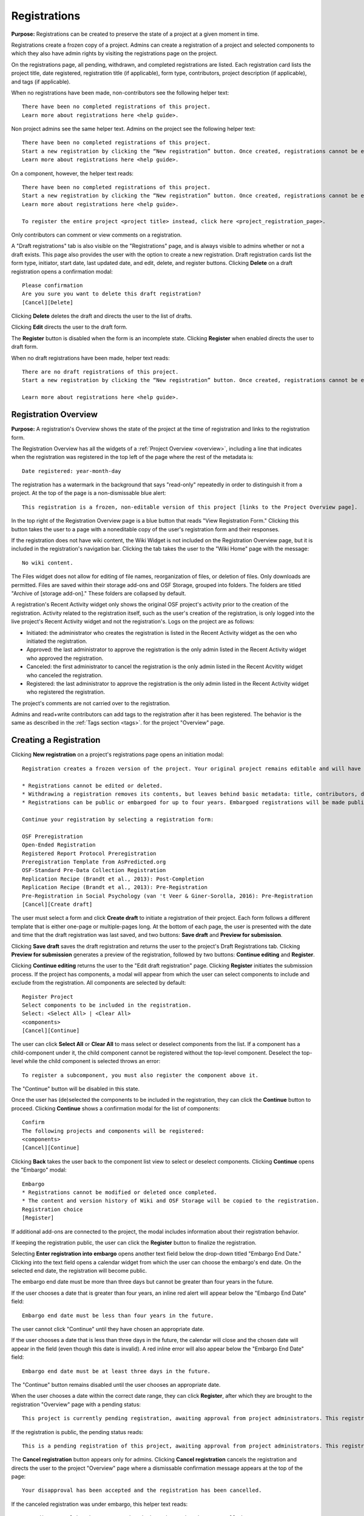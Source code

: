 .. _registrations:

Registrations
*************

**Purpose:** Registrations can be created to preserve the state of a project at a given moment in time.

Registrations create a frozen copy of a project. Admins can create a registration of a project and selected components to which they also have admin rights by visiting the registrations page on the project.

On the registrations page, all pending, withdrawn, and completed registrations are listed. Each registration card lists the project title, date registered, registration title (if applicable), form type, contributors, project description (if applicable), and tags (if applicable). 

When no registrations have been made, non-contributors see the following helper text::

  There have been no completed registrations of this project.
  Learn more about registrations here <help guide>.

Non project admins see the same helper text. Admins on the project see the following helper text::

  There have been no completed registrations of this project.
  Start a new registration by clicking the “New registration” button. Once created, registrations cannot be edited or deleted.
  Learn more about registrations here <help guide>.

On a component, however, the helper text reads::

  There have been no completed registrations of this project.
  Start a new registration by clicking the “New registration” button. Once created, registrations cannot be edited or deleted.
  Learn more about registrations here <help guide>.
  
  To register the entire project <project title> instead, click here <project_registration_page>.

Only contributors can comment or view comments on a registration.

A "Draft registrations" tab is also visible on the "Registrations" page, and is always visible to admins whether or not a draft exists. This page also provides the user with the option to create a new registration. Draft registration cards list the form type, initiator, start date, last updated date, and edit, delete, and register buttons. Clicking **Delete** on a draft registration opens a confirmation modal::
  
    Please confirmation
    Are you sure you want to delete this draft registration?
    [Cancel][Delete]

Clicking **Delete** deletes the draft and directs the user to the list of drafts.

Clicking **Edit** directs the user to the draft form.

The **Register** button is disabled when the form is an incomplete state. Clicking **Register** when enabled directs the user to draft form.

When no draft registrations have been made, helper text reads::
  
  There are no draft registrations of this project.
  Start a new registration by clicking the “New registration” button. Once created, registrations cannot be edited or deleted.

  Learn more about registrations here <help guide>.

Registration Overview
---------------------
**Purpose:** A registration's Overview shows the state of the project at the time of registration and links to the registration form.

The Registration Overview has all the widgets of a :ref:`Project Overview <overview>`, including a line that indicates when the registration was registered in the top left of the page where the rest of the metadata is::
    
    Date registered: year-month-day

The registration has a watermark in the background that says "read-only" repeatedly in order to distinguish it from a project. At the top of the page is a non-dismissable blue alert::

    This registration is a frozen, non-editable version of this project [links to the Project Overview page].

In the top right of the Registration Overview page is a blue button that reads "View Registration Form." Clicking this button takes the user to a page with a noneditable copy of the user's registration form and their responses.

If the registration does not have wiki content, the Wiki Widget is not included on the Registration Overview page, but it is included in the registration's navigation bar. Clicking the tab takes the user to the "Wiki Home" page with the message::
  
    No wiki content.

The Files widget does not allow for editing of file names, reorganization of files, or deletion of files. Only
downloads are permitted. Files are saved within their storage add-ons and OSF Storage, grouped into folders. The folders are
titled "Archive of [storage add-on]." These folders are collapsed by default.

A registration's Recent Activity widget only shows the original OSF project's activity prior to the creation of the registration. Activity related to the registration itself, such as the user's creation of the registration, is only logged into the live project's Recent Activity widget and not the registration's. Logs on the project are as follows:

* Initiated: the administrator who creates the registration is listed in the Recent Activity widget as the oen who initiated the registration.
* Approved: the last administrator to approve the registration is the only admin listed in the Recent Activity widget who approved the registration.
* Canceled: the first administrator to cancel the registration is the only admin listed in the Recent Acvitity widget who canceled the registration.
* Registered: the last administrator to approve the registration is the only admin listed in the Recent Activity widget who registered the registration.

The project's comments are not carried over to the registration.

Admins and read+write contributors can add tags to the registration after it has been registered. The behavior is the same as described in the :ref:`Tags section <tags>`. for the project "Overview" page.

Creating a Registration
-----------------------

Clicking **New registration** on a project's registrations page opens an initiation modal::

  Registration creates a frozen version of the project. Your original project remains editable and will have the registration linked. Things to know about registration:

  * Registrations cannot be edited or deleted.
  * Withdrawing a registration removes its contents, but leaves behind basic metadata: title, contributors, date registered, date withdrawn, and justification (if provided).
  * Registrations can be public or embargoed for up to four years. Embargoed registrations will be made public automatically when the embargo expires.
  
  Continue your registration by selecting a registration form:

  OSF Preregistration
  Open-Ended Registration
  Registered Report Protocol Preregistration 
  Preregistration Template from AsPredicted.org
  OSF-Standard Pre-Data Collection Registration
  Replication Recipe (Brandt et al., 2013): Post-Completion  
  Replication Recipe (Brandt et al., 2013): Pre-Registration 
  Pre-Registration in Social Psychology (van 't Veer & Giner-Sorolla, 2016): Pre-Registration 
  [Cancel][Create draft]

The user must select a form and click **Create draft** to initiate a registration of their project. Each form follows a different template that is either one-page or multiple-pages long. At the bottom of each page, the user is presented with the date and time that the draft registration was last saved, and two buttons: **Save draft** and **Preview for submission**. 

Clicking **Save draft** saves the draft registration and returns the user to the project's Draft Registrations tab. Clicking **Preview for submission** generates a preview of the registration, followed by two buttons: **Continue editing** and **Register**. 

Clicking **Continue editing** returns the user to the "Edit draft registration" page. Clicking **Register** initiates the submission process. If the project has components, a modal will appear from which the user can select components to include and exclude from the registration. All components are selected by default::
  
    Register Project
    Select components to be included in the registration.
    Select: <Select All> | <Clear All>
    <components>
    [Cancel][Continue]

The user can click **Select All** or **Clear All** to mass select or deselect components from the list. If a component has a child-component under it, the child component cannot be registered without the top-level component. Deselect the top-level while the child component is selected throws an error::
  
    To register a subcomponent, you must also register the component above it.

The "Continue" button will be disabled in this state.

Once the user has (de)selected the components to be included in the registration, they can click the **Continue** button to proceed. Clicking **Continue** shows a confirmation modal for the list of components::
  
    Confirm
    The following projects and components will be registered:
    <components>
    [Cancel][Continue]

Clicking **Back** takes the user back to the component list view to select or deselect components. Clicking **Continue** opens the "Embargo" modal::

    Embargo
    * Registrations cannot be modified or deleted once completed.
    * The content and version history of Wiki and OSF Storage will be copied to the registration.
    Registration choice
    [Register]
  
If additional add-ons are connected to the project, the modal includes information about their registration behavior.

If keeping the registration public, the user can click the **Register** button to finalize the registration.

Selecting **Enter registration into embargo** opens another text field below the drop-down titled "Embargo End Date." Clicking
into the text field opens a calendar widget from which the user can choose the embargo's end date. On the selected end date, the registration will become public.

The embargo end date must be more than three days but cannot be greater than four years in the future. 

If the user chooses a date that is greater than four years, an inline red alert will appear below the "Embargo End Date" field::
  
    Embargo end date must be less than four years in the future.

The user cannot click "Continue" until they have chosen an appropriate date.
    
If the user chooses a date that is less than three days in the future, the calendar will close and the chosen date will appear in the field (even though this date is invalid). A red inline error will also appear below the "Embargo End Date" field::
  
    Embargo end date must be at least three days in the future.
    
The "Continue" button remains disabled until the user chooses an appropriate date.
    
When the user chooses a date within the correct date range, they can click **Register**, after which they are brought to the registration "Overview" page with a pending status::
  
    This project is currently pending registration, awaiting approval from project administrators. This registration will be final and enter the embargo period when all project administrators approve the registration or 48 hours pass, whichever comes first. The embargo will keep the registration private until the embargo period ends. [Cancel registration]
    
If the registration is public, the pending status reads::
  
    This is a pending registration of this project, awaiting approval from project administrators. This registration will be final when all project administrators approve the registration or 48 hours pass, whichever comes first.
    
The **Cancel registration** button appears only for admins. Clicking **Cancel registration** cancels the registration and directs the user to the project "Overview" page where a dismissable confirmation message appears at the top of the page::
  
  Your disapproval has been accepted and the registration has been cancelled.
  
If the canceled registration was under embargo, this helper text reads::
  
    Your disapproval has been accepted and the embargo has been cancelled.

Canceled registrations return to a draft state and appear in the "Draft registrations" tab of the "Registrations" page.

Registration confirmation emails
--------------------------------
**Purpose**: Admins can either approve or cancel the registration for up to 48 hours.

If the user opts to make their registration public, the user and all other admins on the project receive an email::

    Hello [username],

    [You or username] initiated a registration of your project [project name].
    To approve this registration, click the following link: URL
    To immediately cancel this registration, click the following link: URL
    Note: If you take no action within 48 hours, the registration will be automatically approved. This operation is irreversible.

    Sincerely yours,

    The OSF Robots

Clicking to approve the registration brings the user to the registration's "Overview" page, where a green dismissable alert appears
at the top of the page::

    Your registration approval has been accepted.

Clicking to disapprove the registration brings the user to the project's "Overview" page, where a green dismissable alert appears
at the top of the page::

    Your disapproval has been accepted and the registration has been cancelled.

Non-admins also receive an email notifying them of the registration::

    Hello [username],

    We just wanted to let you know that [registrant username] has initiated the following pending registration: URL

    Sincerely yours,

    The OSF Robots

Clicking the link brings the user to the registration with the following alert at the top of the page::

    This project is currently pending registration, awaiting approval from project administrators. This registration will
    be final and enter the embargo period when all project administrators approve the registration or 48 hours pass,
    whichever comes first. [Cancel Registration]

The "Cancel Registration" button appears only for Project Administrators. If no action is taken by any administrator, the registration is approved. If one administrator cancels the registration by either clicking the cancel link in the email or by clicking the "Cancel Registration" button on the registration Overview page, the registration is cancelled and logged in the original project's Recent Activity widget. Until all administrators on a registration have clicked the approval link in the email, any registration administrator can click "Cancel Registration" on the registration's Overview (even if the administrator had formerly approved).

If a user clicks the link to *approve* an already cancelled registration, they are brought to a page that reads::

    Resource Deleted
    This resource has been deleted
    
If a user clicks the link to *cancel* an already approved registration, they are taken to the OSF project for that registration. 

Before a registration has been approved or cancelled, the registrations page shows a tag to the left of the registration
that reads "Registration Pending." Visiting that registration also shows the tag to the left of the components titles on the
overview page.

Prior to a registration's approval, the privacy settings from the registered project and its components apply. After approval,
the entirety of the registration is public.

If a registration is embargoed, all admins on the project, including the registrant, receive an email::

    Hello [username],

    [username or "You"] initiated an embargoed registration of [project name]. The proposed registration can be viewed here: [URL of registration].
    If approved, a registration will be created for the project and it will remain private until it is withdrawn, manually
    made public, or the embargo end date has passed on [date].
    To approve this embargo, click the following link: [URL]
    To cancel this embargo, click the following link: [URL]
    Note: Clicking the disapproval link will immediately cancel the pending embargo and the registration will
    remain in draft state. If you neither approve nor disapprove the embargo within 48 hours from
    midnight tonight (EDT) the registration will remain private and enter into an embargoed state.

    Sincerely yours,

    The OSF Robots

Non-admins also receive an email::

    Hello [username],

    We just wanted to let you know that [registrant username] has initiated an embargoed registration for the following pending registraiton: [URL].
    If approved, a registration will be created for the project, viewable here: [URL], and it will remain
    private until it is withdrawn, manually made public, or the embargo end date has passed on [date].

    Sincerely yours,

    The OSF Robots

After an embargo is enacted, a red non-dismissable alert is shown at the top of the page::

    This registration is currently embargoed. It will remain private until its embargo end date, [Day, Month date, year].

After an embargo ends, the registration and its components are made public. 

The cron job runs to end an embargo at midnight.

Registration failed
-------------------
Occasionally, a registration will fail. When a registration fails, the following modal will appear::

    Registration failed
    There was a problem completing your registration. Please try again later. If this should not have occurred and the issue persists, please report it to support@osf.io. 
    [Back to project]

OSF Preregistration
-------------------
The "Prereg" page is accessible by URL: https://osf.io/prereg/. The user must be logged in to preregister. The logged-out "prereg" page appears as follows::

  Improve your research with preregistration <https://cos.io/prereg/>. By writing out specific details such as data collection methods, analysis plans, and rules for data exclusion, you can make important decisions early on and have a clear record of these choices. This can help reduce biases that occur once the data are in front of you.

  Use OSF Registries <https://osf.io/registries> to discover previously registered work.
  
  [Preregister]

Clicking **Preregister** directs the user to the "Sign up" page: https://osf.io/register/.

The logged-in "prereg" page appears as follows::
  
  Improve your research with preregistration <https://cos.io/prereg/>. By writing out specific details such as data collection methods, analysis plans, and rules for data exclusion, you can make important decisions early on and have a clear record of these choices. This can help reduce biases that occur once the data are in front of you.

  Use OSF Registries <https://osf.io/registries> to discover previously registered work. 
  
  [Start a new preregistration]

If the user has a draft preregistration or existing projects, the options to "Continue working on an existing draft preregistration" and "Preregister a project you already have on OSF" are also displayed.

Clicking **Start a new preregistration** will opens a required title field::
    
    Please provide a title for your project:

Below the field is "Continue" button which remains disabled until a title is entered into the field. Clicking **Continue** creates an OSF project and directs the user to the project's "Registrations" page where they will need to click the **New registration** button and select the preregistration form they want to use from the "Register" modal.

Clicking **Continue working on an existing draft preregistration** opens a required title field where the user needs to enter an existing draft preregistration. Helper text above the field reads::
    
    Go to an existing preregistration:

Matching drafts will be auto-suggested in a drop-down menu from which the user can select the desired draft. Only titles of OSF Preregistration drafts will appear. If the user types in the title of an existing draft registration that does not use the OSF Preregistration form, the draft will not appear. Below the field is a "Preregister" button that remains disabled until a preregistration draft is selected. Clicking **Preregister** directs the user to the draft preregistration form.

Clicking **Preregister a project you already have on OSF** opens a required title field where the user needs to enter an existing project. Helper text above the field reads::
  
    Preregister an existing project:

Matching projects will be auto-suggested in a drop-down menu from which the user can select the desired project. Below the field is a "Preregister" button that remains disabled until a project is selected. If the user enters a title of a project that does not exist under their account, the button will remain disabled. Clicking **Preregister** directs the user to the project's "Registrations" page where they will need to click the **New registration** button and select the preregistration form they want to use from the "Register" modal.

Creating a registered report
----------------------------
**Purpose**: the registered report landing page and workflow provides users an easy way to create and share registered reports.

The "Registered Report" landing page is accessible at https://osf.io/rr. This page provides an onboarder to create registered reports following stage 1 peer review. Users must receive an in principle acceptance by a journal following stage 1 peer review in order to be eligible for the form. 

The page header is titled "Simple Registered Report Protocol Preregistration". Introductory text below the header reads::
  
  Registered Reports benefit science by improving rigor and reducing publication bias.

  When to use this form:

  Use this form after you have received “in principle acceptance” (IPA) by a journal following Stage 1 Peer Review, and before you have begun the study.

At the bottom of the page are options to start a registered report::
  
    [Create a Registered Report]

If the user is logged out when clicking this button, they will be prompted to sign in or create an account.

If the user has pre-existing OSF projects, a second button will be visible (the user must be logged in to see this option)::
  
    [Preregister an analysis plan for an OSF Project]
    
If the user previously started a registered report and left it in a draft state, a third button will be visible (the user must be logged in to see this option)::
  
    [Continue working on an existing draft of Registered Report]

Clicking **Create a Registered Report** opens a "Title" field below the button where the user must enter the title of their registered report before proceeding. Clicking **Create** takes the user to the form.

Clicking **Continue working on an existing draft of Registered Report** opens a search field below the button with helper text::
  
    Go to an existing registration:

Typing the name of the project that has a draft registered report into the field pulls up matching results. Typing existing project names that do not have draft registered reports associated with them will not show search results. After selecting the project and clicking **Continue**, the user is taken to their draft registered report.

Clicking **Preregister an analysis plan for an OSF project** opens a search field with helper text::
  
    Register existing project:

Typing the name of an existing project into the field pulls up matching results. After selecting the project and clicking **Register**, the user is taken to the form. The rest of the workflow follows regular registrations.

End embargo early
-----------------
If an embargoed registration is already approved, it may be made public by the project administrators. This action is irreversible.

On the registration page, a "Make Public" button appears. Clicking it generates the following modal::

    End embargo early
    By clicking confirm, an email will be sent to project administrator(s) to approve ending the embargo. If approved, this registration, including any components, will be made public immediately. This action is irreversible.
    [Cancel] [Confirm]  

Selecting "Confirm" reveals a green dismissable alert at the top of the page::

    Email sent
    The administrator(s) can approve or cancel the action within 48 hours. If 48 hours pass without any action taken, then the registration will become public.

The following email will be sent to project contributors::

    Hello [username],

    You initiated a request to end the embargo for a registration of [project name]. The embargoed registration can be viewed here: URL

    To approve this change and to make this registration public immediately, click the following link: URL

    To cancel this change, click the following link: URL

    Sincerely yours,

    The OSF Robots

Clicking the disapproval link will immediately cancel this request and the original embargo date will remain intact. This registration will be made public when all project administrators approve the change or 48 hours pass, whichever comes first.

Withdrawals
-----------
**Purpose:** Withdrawals allow admins to make the contents of a registration private.

A registration that is not embargoed is public. Users cannot "undo" a registration or make its contents private, but admins
do have the option to withdraw the registration. Both public and embargoed registrations can be withdrawn. 

To withdraw a registration the admin visits the registration's Settings page.
Non-admins do not see the link to the Settings page.

Only the entirety of a registration (a registered project and its registered components) can be withdrawn—individual components cannot be withdrawn. If an admin visits a component's
Settings page to attempt to withdraw the registration of the individual component, a panel reads::

    Withdraw Registration
    Withdrawing children components of a registration is not allowed. Should you wish to withdraw this component, please
    withdraw its parent registration here.

Visiting the settings page of the parent registration shows a panel where the admin can withdraw the registration::

    Withdraw Registration
    Withdrawing a registration will remove its content from the OSF, but leave basic metadata behind. The title of a
    withdrawn registration and its contributor list will remain, as will justification or explanation of the withdrawal,
    should you wish to provide it. Withdrawn registrations will be marked with a withdrawn tag.
    [Withdraw Registration]

Clicking "Withdraw Registration" brings the user to a page where they must provide a justification::

    Withdraw Registration
    Withdrawing a registration will remove its content from the OSF, but leave basic metadata behind. The title of a withdrawn
    registration and its contributor list will remain, as will justification or explanation of the withdrawal, should you
    wish to provide it. Withdrawn registrations will be marked with a "withdrawn" tag. This action is irreversible.
    Please provide your justification for withdrawing this registration.

A text field allows the user to enter their reason for withdrawing the registration. No justification is required, however.

The user must then type a generated word into an additional text field to continue.

After withdrawing the registration, they are brought to the registration's Overview where a non-dismissable alert is visible at the top
of the page::

    This project is currently pending entering into a withdrawn state.

Visiting the settings shows, instead of the "Withdraw Registration" button, text that reads::

    This registration is already pending withdrawal.

On the registrations page of the registered project, and next to the registered components titles on the registration's overview,
a tag reads "Pending withdrawal."

The user will receive a notification that the withdrawal has been initiated::

    Hello [username],

    You initiated a withdrawal of your registration t3st. The registration can be viewed here: URL

    If approved, the registration will be marked as withdrawn. Its content will be removed from the OSF, but leave basic metadata behind. The title of a withdrawn registration and its contributor list will remain, as will justification or explanation of the withdrawal, should you wish to provide it.

    To approve this withdrawal, click the following link: URL

    To cancel this withdrawal, click the following link: URL

    Note: Clicking the disapproval link will immediately cancel the pending withdrawal. If you neither approve nor disapprove the withdrawal within 0 hours of midnight tonight (EDT) the registration will become withdrawn. This operation is irreversible. Sincerely yours,

    The OSF Robots

Non-admins also receive an email::

    Hello [username],

    We just wanted to let you know that [withdraw-initiator username] has requested a withdrawal for the following registration: URL

    Sincerely yours,

    The OSF Robots

If an admin disapproves of the withdrawal, they are brought to the registration where a green dismissable alert is shown at the
top of the page::

    Your disapproval has been accepted and the withdrawal has been cancelled.

If an admin disapproves, but then an admin attempts to approve the withdrawal, they are brought to a pages that reads::

    Invalid Token
    This registration is not a pending withdrawal.

If an admin approves the withdrawal, they are brought to the withdrawal's page. At the top is a green dismissable alert::

    Your approval has been accepted.

Withdrawn pages show the registration's title, contributors, type of registration supplement (though no link to contents),
date of the project's creation, date of the registration, date of the registration's withdrawal, DOI (if any), description (if any), and justification for withdrawal (if any). If no justification is given, a message appears in place of an explanation::
  
    No justification provided during withdrawal.

At the top of the page is a red, non-dismissable banner::

    This project is a withdrawn registration of this project; the content of the project has been taken down for the reason(s) stated below.

No other options or widgets are shown on the page.

If a user visits the registered project's registrations page, the withdrawn registration is still listed, with a link to the
withdrawal page. A red tag to the left of the link reads "Withdrawn."

Withdrawn registrations are shown in search results of the OSF. To the right of their name, in the result, is "(Withdrawn Registration)."

DOIs
-----
**Purpose:** DOIs can be issued to provide means of citation alternate to the OSF URL.

Public, meaning non-embargoed, registrations can be given DOIs. To do so, admins visit the registration's page and
click the "Create DOI" link below the "Date Created" field. Clicking opens a modal::

    Create identifiers
    Are you sure you want to create a DOI for this project? DOI identifiers are persistent and will always resolve to this page.
    [Cancel][Create]

Clicking "Create" turns the link to text that reads::

    Creating DOI. Please wait...

After several seconds, the text changes again to read::

    Identifiers: DOI [DOI identifier]

DOIs for projects and registations are minted through DataCite, and have the prefix: DOI 10.17605/OSF.IO/GUID.

Registering with Add-ons
------------------------
**Purpose:** The OSF can archive the contents of add-ons to include them in registrations.

Add-on contents can often be copied and included in registrations, but certain limits affect how complete this action is.

Draft figshare files cannot be copied. If a registration is begun for a project that contains draft figshare files, an alert is
shown to the user after they click the "Register" button::

    Before you continue...
    The figshare project settings test contains private content that we cannot copy to the registration. If this content
    is made public on figshare we should then be able to copy those files. You can view those files here.
    If you choose to continue with the registration at this time we will exclude the contents of any addons that are not copyable.
    These files will not appear in the final registration.
    [Cancel][Continue]

Continuing will register the project—no archive of the figshare files will be present.

If the figshare add-on contains only public figshare files, they will be copied and included in the registration.

No other add-on produces a similar warning during registration, though they are presented to the user in a final confirmation modal
before completing the registration.

Copies of the most recent version of all other add-ons will be present. OSF Storage maintains complete version history.

External Links
^^^^^^^^^^^^^^
The user can create external links to both registrations (public and embargoed) and projects/components alike. If an external link points to a project that is registered, the link will point to the project and not the registration. In other words, if the user has Project A and creates an external link to Project B, and registers project B, the external link will still point to Project B and not its registration.

To point a project or component to a registration, the user will need to enter the registration's URL into the "External Link" field when :ref:`configuring the external link <external link>`. If a user has access to an embargoed registration, the user can still create an external link that directs to it.


Adding institutional affiliations to registrations
--------------------------------------------------
**Purpose**: To allow registrations to have affiliations and/or to have different affiliations from the corresponding project. 

Only read+write and admins can add and remove registration affiliations. Read+write can only add/remove affiliations with which they are affiliated.
 
By default, registrations inherit the corresponding project's affiliations. If the project is not affiliated, the registration is also not affiliated by default.

To add an affiliation to a registration, the user clicks the **Settings** tab in the registration's navigation bar. 

On the "Settings" page there is a "Project Affiliation / Branding" button in the left side bar menu below the "Withdraw" option. 

Below the "Withdraw Registration" section of the "Settings" page is the "Project Affiliation / Branding" section with the following language::
  
  Projects can be affiliated with institutions that have created OSF for Institutions accounts. This allows:
  institutional logos to be displayed on public projects
  public projects to be discoverable on specific institutional landing pages
  single sign-on to the OSF with institutional credentials
  FAQ [links to help.osf.io]

Below this text block are a list of institutions with which the admin or read+write user are affiliated. To the right of the institution is a greed "Add" button. Clicking **Add** adds the institution as an affiliation to the registration. The green "Add" button turns into a red "Remove" button upon click. Clicking the red "Remove" button removes the affiliation, and the button turns back into the green "Add" button.
  
The institutional logo will appear in the top left of the registration "Overview" page.
